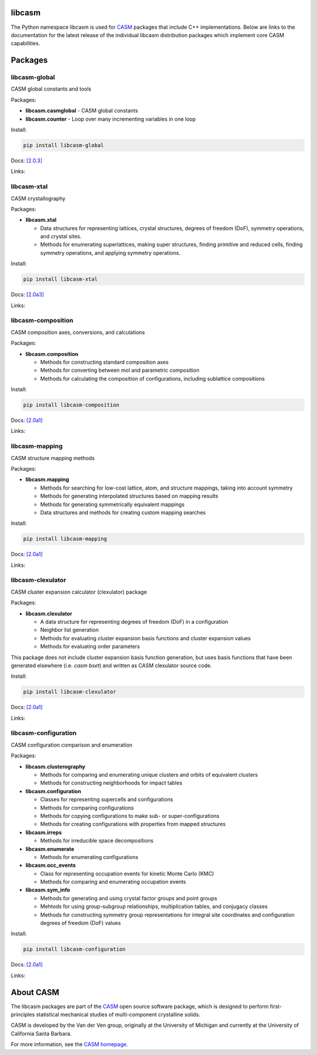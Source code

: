 .. image:: _static/logo.svg
  :alt: CASM logo
  :width: 600

libcasm
=======

The Python namespace libcasm is used for CASM_ packages that include C++ implementations. Below are links to the documentation for the latest release of the individual libcasm distribution packages which implement core CASM capabilities.


Packages
========


libcasm-global
--------------

CASM global constants and tools

Packages:

- **libcasm.casmglobal** - CASM global constants
- **libcasm.counter** - Loop over many incrementing variables in one loop

Install:

.. code-block:: bash

    pip install libcasm-global

Docs: `[2.0.3] <../../global/2.0/>`_

Links: |GitHub_global|_ |PyPI_global|_


libcasm-xtal
------------

CASM crystallography

Packages:

- **libcasm.xtal**

  - Data structures for representing lattices, crystal structures, degrees of freedom (DoF), symmetry operations, and crystal sites.
  - Methods for enumerating superlattices, making super structures, finding primitive and reduced cells, finding symmetry operations, and applying symmetry operations.

Install:

.. code-block:: bash

    pip install libcasm-xtal

Docs: `[2.0a3] <../../xtal/2.0/>`_

Links: |GitHub_xtal|_ |PyPI_xtal|_


libcasm-composition
-------------------

CASM composition axes, conversions, and calculations

Packages:

- **libcasm.composition**

  - Methods for constructing standard composition axes
  - Methods for converting between mol and parametric composition
  - Methods for calculating the composition of configurations, including sublattice compositions

Install:

.. code-block:: bash

    pip install libcasm-composition

Docs: `[2.0a1] <../../composition/2.0/>`_

Links: |GitHub_composition|_ |PyPI_composition|_


libcasm-mapping
---------------

CASM structure mapping methods

Packages:

- **libcasm.mapping**

  - Methods for searching for low-cost lattice, atom, and structure mappings, taking into account symmetry
  - Methods for generating interpolated structures based on mapping results
  - Methods for generating symmetrically equivalent mappings
  - Data structures and methods for creating custom mapping searches

Install:

.. code-block:: bash

    pip install libcasm-mapping


Docs: `[2.0a1] <../../mapping/2.0/>`_

Links: |GitHub_mapping|_ |PyPI_mapping|_


libcasm-clexulator
------------------

CASM cluster expansion calculator (clexulator) package

Packages:

- **libcasm.clexulator**

  - A data structure for representing degrees of freedom (DoF) in
    a configuration
  - Neighbor list generation
  - Methods for evaluating cluster expansion basis functions and cluster expansion values
  - Methods for evaluating order parameters

This package does not include cluster expansion basis function generation, but uses basis functions that have been generated elsewhere (i.e. `casm bset`) and written as CASM clexulator source code.

Install:

.. code-block:: bash

    pip install libcasm-clexulator


Docs: `[2.0a1] <../../clexulator/2.0/>`_

Links: |GitHub_clexulator|_ |PyPI_clexulator|_


libcasm-configuration
---------------------

CASM configuration comparison and enumeration

Packages:

- **libcasm.clusterography**

  - Methods for comparing and enumerating unique clusters and orbits of equivalent clusters
  - Methods for constructing neighborhoods for impact tables

- **libcasm.configuration**

  - Classes for representing supercells and configurations
  - Methods for comparing configurations
  - Methods for copying configurations to make sub- or super-configurations
  - Methods for creating configurations with properties from mapped structures

- **libcasm.irreps**

  - Methods for irreducible space decompositions

- **libcasm.enumerate**

  - Methods for enumerating configurations

- **libcasm.occ_events**

  - Class for representing occupation events for kinetic Monte Carlo (KMC)
  - Methods for comparing and enumerating occupation events

- **libcasm.sym_info**

  - Methods for generating and using crystal factor groups and point groups
  - Mehtods for using group-subgroup relationships, multiplication tables, and conjugacy classes
  - Methods for constructing symmetry group representations for integral site coordinates and configuration degrees of freedom (DoF) values


Install:

.. code-block:: bash

    pip install libcasm-configuration


Docs: `[2.0a1] <../../configuration/2.0/>`_

Links: |GitHub_configuration|_ |PyPI_configuration|_


About CASM
==========

The libcasm packages are part of the CASM_ open source software package, which is designed to perform first-principles statistical mechanical studies of multi-component crystalline solids.

CASM is developed by the Van der Ven group, originally at the University of Michigan and currently at the University of California Santa Barbara.

For more information, see the `CASM homepage <CASM_>`_.


.. _CASM: https://prisms-center.github.io/CASMcode_docs/

.. |GitHub_global| image:: _static/github-mark.png
  :alt: Link to CASMcode_global GitHub repository
  :width: 24
.. _GitHub_global: https://github.com/prisms-center/CASMcode_global/

.. |PyPI_global| image:: _static/python-logo-only.png
  :alt: Link to libcasm-global PyPI package
  :width: 20
.. _PyPI_global: https://pypi.org/project/libcasm-global/


.. |GitHub_xtal| image:: _static/github-mark.png
  :alt: Link to CASMcode_crystallography GitHub repository
  :width: 24
.. _GitHub_xtal: https://github.com/prisms-center/CASMcode_crystallography/

.. |PyPI_xtal| image:: _static/python-logo-only.png
  :alt: Link to libcasm-xtal PyPI package
  :width: 20
.. _PyPI_xtal: https://pypi.org/project/libcasm-xtal/


.. |GitHub_composition| image:: _static/github-mark.png
  :alt: Link to CASMcode_composition GitHub repository
  :width: 24
.. _GitHub_composition: https://github.com/prisms-center/CASMcode_composition/

.. |PyPI_composition| image:: _static/python-logo-only.png
  :alt: Link to libcasm-composition PyPI package
  :width: 20
.. _PyPI_composition: https://pypi.org/project/libcasm-composition/


.. |GitHub_mapping| image:: _static/github-mark.png
  :alt: Link to CASMcode_mapping GitHub repository
  :width: 24
.. _GitHub_mapping: https://github.com/prisms-center/CASMcode_mapping/

.. |PyPI_mapping| image:: _static/python-logo-only.png
  :alt: Link to libcasm-mapping PyPI package
  :width: 20
.. _PyPI_mapping: https://pypi.org/project/libcasm-mapping/


.. |GitHub_clexulator| image:: _static/github-mark.png
  :alt: Link to CASMcode_clexulator GitHub repository
  :width: 24
.. _GitHub_clexulator: https://github.com/prisms-center/CASMcode_clexulator/

.. |PyPI_clexulator| image:: _static/python-logo-only.png
  :alt: Link to libcasm-clexulator PyPI package
  :width: 20
.. _PyPI_clexulator: https://pypi.org/project/libcasm-clexulator/


.. |GitHub_configuration| image:: _static/github-mark.png
  :alt: Link to CASMcode_configuration GitHub repository
  :width: 24
.. _GitHub_configuration: https://github.com/prisms-center/CASMcode_configuration/

.. |PyPI_configuration| image:: _static/python-logo-only.png
  :alt: Link to libcasm-configuration PyPI package
  :width: 20
.. _PyPI_configuration: https://pypi.org/project/libcasm-configuration/
